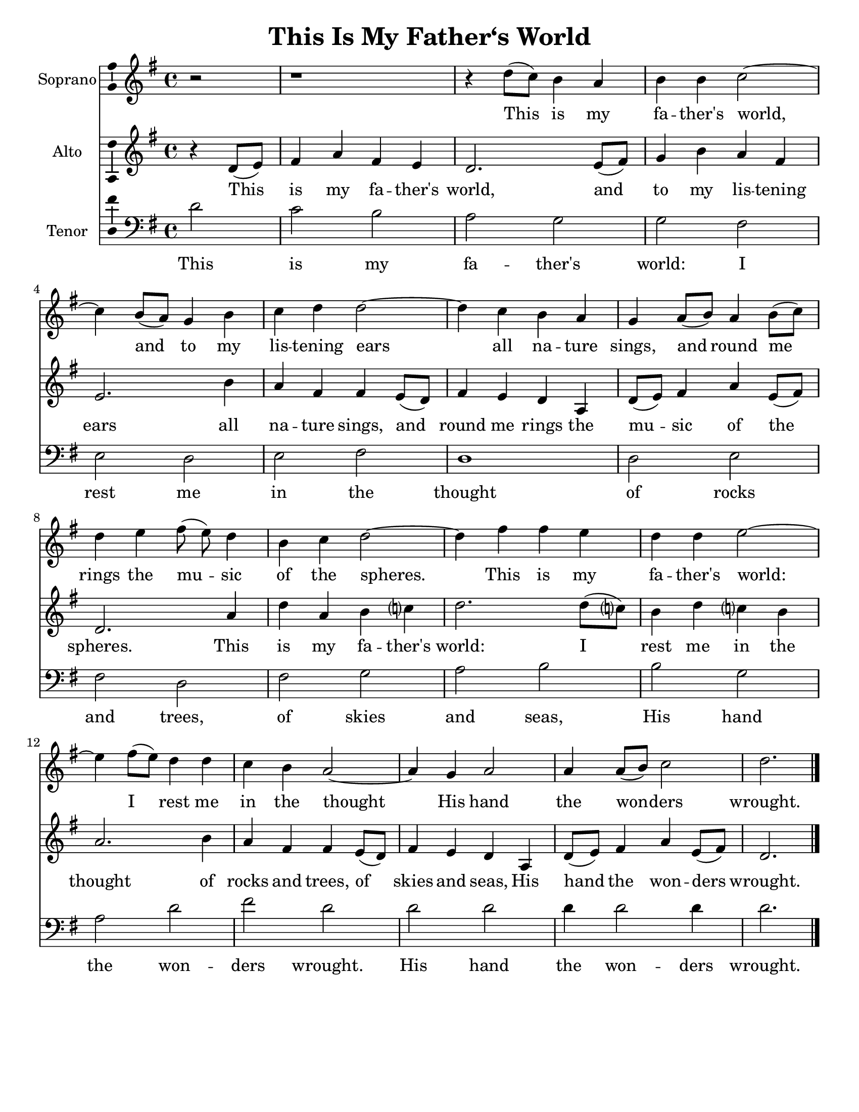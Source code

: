 \version "2.14.2"

\header {
  title = "This Is My Father‘s World"
  % Remove default LilyPond tagline
  tagline = ##f
}

\paper {
  #(set-paper-size "letter")
}

global = {
  \key g \major
  \time 4/4
  \partial 2
}

sopranoVoice = \relative c'' {
  \global
  \dynamicUp
  r2 | r1 | r4 d8(c) b4 a | b b c2~ |
  c4 b8(a) g4 b | c d d2~ | d4 c b a |
  g4 a8(b) a4 b8(c) | d4 e fis8(e) d4 |
  b4 c d2~ | d4 fis fis e | d d e2~ | e4
  fis8(e) d4 d | c b a2~ | a4 g a2 |
  a4 a8(b) c2 | d2.
}

verseSopranoVoice = \lyricmode {
  % Lyrics follow here.
  This is my fa -- ther's world,
  and to my lis -- tening ears
  all na -- ture sings, and round me rings
  the mu -- sic of the spheres.
  
  This is my fa -- ther's world:
  I rest me in the thought
  %of rocks and trees, of skies and seas,
  His hand the won -- ders wrought.
}

altoVoice = \relative c' {
  \global
  \dynamicUp
  % Music follows here.
  \transpose f d \relative c' {
  % Music follows here.
  r4 f8 (g) | a4 c a g | f2. g8 (a) | bes4 d c a | g2. \bar ""
  d'4 c a a g8(f) | a4 g f c | f8(g) a4 c g8(a) | f2. \bar ""
  c'4 | f c d es? | f2. f8(es?) | d4 f es? d c2. \bar ""
  d4 | c4 a a g8(f) | a4 g f c | f8(g) a4 c g8(a) | f2. \bar "|."
  }  
}

verseAltoVoice = \lyricmode {
  % Lyrics follow here.
  This is my fa -- ther's world,
  and to my lis -- tening ears
  all na -- ture sings, and round me rings
  the mu -- sic of the spheres.
  
  This is my fa -- ther's world:
  I rest me in the thought
  of rocks and trees, of skies and seas,
  His hand the won -- ders wrought.  
}

tenorVoice = \relative c' {
  \global
  \dynamicUp
  % Music follows here.
  d2 | c2 b | a2 g | g2 fis |
  e2 d | e fis | d1 |
  d2 e | fis d | fis g |
  a2 b | b g | a d | fis d |
  d d | d4 d2 d4 | d2.
}

verseTenorVoice = \lyricmode {
  % Lyrics follow here.
  This is my fa -- ther's world:
  I rest me in the thought
  of rocks and trees, of skies and seas,
  His hand the won -- ders wrought.
  His hand the won -- ders wrought.
}

sopranoVoicePart = \new Staff \with {
  instrumentName = "Soprano"
  midiInstrument = "violin"
  \consists "Ambitus_engraver"
} { \sopranoVoice }
\addlyrics { \verseSopranoVoice }

altoVoicePart = \new Staff \with {
  instrumentName = "Alto"
  midiInstrument = "violin"
  \consists "Ambitus_engraver"
} { \altoVoice }
\addlyrics { \verseAltoVoice }

tenorVoicePart = \new Staff \with {
  instrumentName = "Tenor"
  midiInstrument = "violin"
  \consists "Ambitus_engraver"
} { \clef "bass" \tenorVoice }
\addlyrics { \verseTenorVoice }

\score {
  <<
    \sopranoVoicePart
    \altoVoicePart
    \tenorVoicePart
  >>
  \layout { }
  \midi {
    \context {
      \Score
      tempoWholesPerMinute = #(ly:make-moment 100 4)
    }
  }
}
